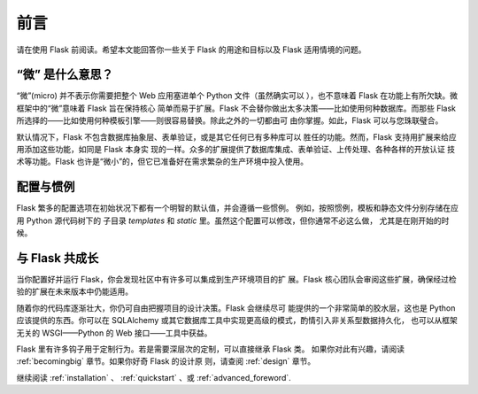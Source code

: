 .. _foreword:

前言
========

请在使用 Flask 前阅读。希望本文能回答你一些关于 Flask 的用途和目标以及
Flask 适用情境的问题。

“微” 是什么意思？
-----------------------

“微”(micro) 并不表示你需要把整个 Web 应用塞进单个 Python 文件（虽然确实可以
），也不意味着 Flask 在功能上有所欠缺。微框架中的“微”意味着 Flask 旨在保持核心
简单而易于扩展。Flask 不会替你做出太多决策——比如使用何种数据库。而那些
Flask 所选择的——比如使用何种模板引擎——则很容易替换。除此之外的一切都由可
由你掌握。如此，Flask 可以与您珠联璧合。

默认情况下，Flask 不包含数据库抽象层、表单验证，或是其它任何已有多种库可以
胜任的功能。然而，Flask 支持用扩展来给应用添加这些功能，如同是 Flask 本身实
现的一样。众多的扩展提供了数据库集成、表单验证、上传处理、各种各样的开放认证
技术等功能。Flask 也许是“微小”的，但它已准备好在需求繁杂的生产环境中投入使用。

配置与惯例
-----------------------------

Flask 繁多的配置选项在初始状况下都有一个明智的默认值，并会遵循一些惯例。
例如，按照惯例，模板和静态文件分别存储在应用 Python 源代码树下的
子目录 `templates` 和 `static` 里。虽然这个配置可以修改，但你通常不必这么做，
尤其是在刚开始的时候。


与 Flask 共成长
-----------------------

当你配置好并运行 Flask，你会发现社区中有许多可以集成到生产环境项目的扩
展。Flask 核心团队会审阅这些扩展，确保经过检验的扩展在未来版本中仍能适用。

随着你的代码库逐渐壮大，你仍可自由把握项目的设计决策。Flask 会继续尽可
能提供的一个非常简单的胶水层，这也是 Python 应该提供的东西。你可以在
SQLAlchemy 或其它数据库工具中实现更高级的模式，酌情引入非关系型数据持久化，
也可以从框架无关的 WSGI——Python 的 Web 接口——工具中获益。

Flask 里有许多钩子用于定制行为。若是需要深层次的定制，可以直接继承 Flask 类。
如果你对此有兴趣，请阅读 :ref:`becomingbig` 章节。如果你好奇 Flask 的设计原
则，请查阅 :ref:`design` 章节。

继续阅读 :ref:`installation` 、 :ref:`quickstart` 、或
:ref:`advanced_foreword`.
 
